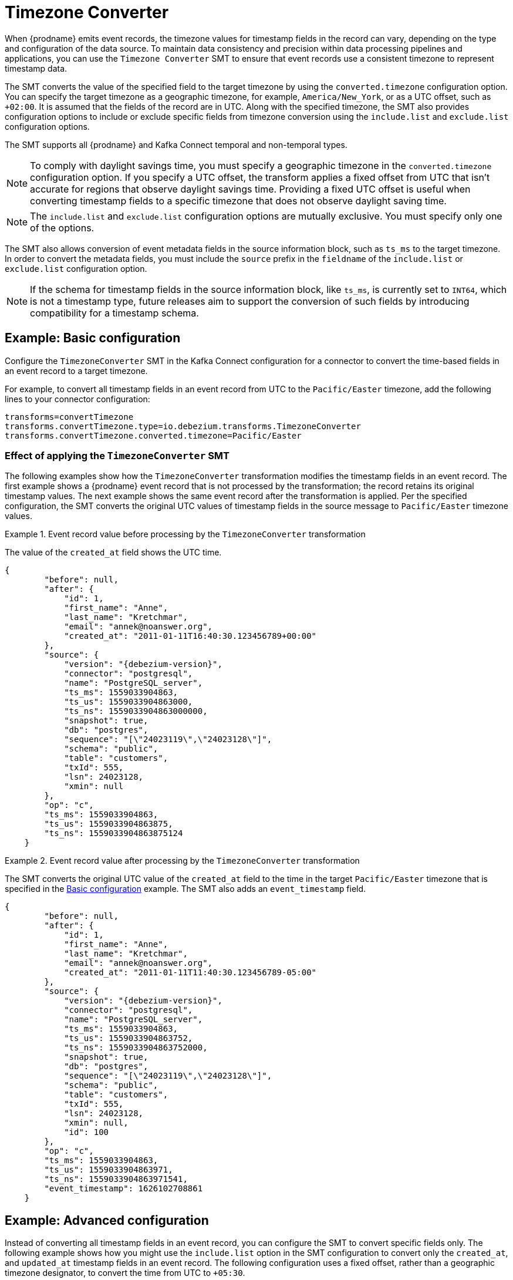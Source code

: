 :page-aliases: configuration/timezone-converter.adoc
// Category: debezium-using
// Type: assembly
// ModuleID: converting-timezone-values-in-debezium-event-records
// Title: Converting timezone values in {prodname} event records

[id="timezone-converter"]
= Timezone Converter
ifdef::community[]
:toc:
:toc-placement: macro
:linkattrs:
:icons: font
:source-highlighter: highlight.js

toc::[]
endif::community[]

[[timezone-converter-introduction]]

When {prodname} emits event records, the timezone values for timestamp fields in the record can vary, depending on the type and configuration of the data source.
To maintain data consistency and precision within data processing pipelines and applications, you can use the `Timezone Converter` SMT to ensure that event records use a consistent timezone to represent timestamp data.

The SMT converts the value of the specified field to the target timezone by using the `converted.timezone` configuration option.
You can specify the target timezone as a geographic timezone, for example,  `America/New_York`, or as a UTC offset, such as `+02:00`.
It is assumed that the fields of the record are in UTC.
Along with the specified timezone, the SMT also provides configuration options to include or exclude specific fields from timezone conversion using the `include.list` and `exclude.list` configuration options.

The SMT supports all {prodname} and Kafka Connect temporal and non-temporal types.

ifdef::product[]
The following topics provide details:

* xref:example-basic-debezium-timezone-converter-smt-configuration[]
* xref:effect-of-applying-the-timezone-converter-smt-to-a-debezium-event-record[]
* xref:example-advanced-debezium-timezone-converter-smt-configuration[]
* xref:options-for-configuring-the-debezium-timezone-converter-transformation[]
endif::product[]


[NOTE]
====
To comply with daylight savings time, you must specify a geographic timezone in the `converted.timezone` configuration option.
If you specify a UTC offset, the transform applies a fixed offset from UTC that isn't accurate for regions that observe daylight savings time.
Providing a fixed UTC offset is useful when converting timestamp fields to a specific timezone that does not observe daylight saving time.
====

[NOTE]
====
The `include.list` and `exclude.list` configuration options are mutually exclusive. You must specify only one of the options.
====

The SMT also allows conversion of event metadata fields in the source information block, such as `ts_ms` to the target timezone. In order to convert the metadata fields, you must include the `source` prefix in the `fieldname` of the `include.list` or `exclude.list` configuration option.

[NOTE]
====
If the schema for timestamp fields in the source information block, like `ts_ms`, is currently set to `INT64`, which is not a timestamp type, future releases aim to support the conversion of such fields by introducing compatibility for a timestamp schema.
====

// Type: concept
// Title: Example: Basic {prodname} timezone converter SMT configuration
// ModuleID: example-basic-debezium-timezone-converter-smt-configuration

[[basic-example-timezone-converter]]
== Example: Basic configuration

[[timezone-converter-usage]]
Configure the `TimezoneConverter` SMT in the Kafka Connect configuration for a connector to convert the time-based fields in an event record to a target timezone.

For example, to convert all timestamp fields in an event record from UTC to the `Pacific/Easter` timezone, add the following lines to your connector configuration:

[source]
----
transforms=convertTimezone
transforms.convertTimezone.type=io.debezium.transforms.TimezoneConverter
transforms.convertTimezone.converted.timezone=Pacific/Easter
----

// Type: concept
// Title: Effect of applying the `TimezoneConverter` SMT to a {prodname} event record
// ModuleID: effect-of-applying-the-timezone-converter-smt-to-a-debezium-event-record

=== Effect of applying the `TimezoneConverter` SMT

The following examples show how the `TimezoneConverter` transformation modifies the timestamp fields in an event record.
The first example shows a {prodname} event record that is not processed by the transformation; the record retains its original timestamp values.
The next example shows the same event record after the transformation is applied.
Per the specified configuration, the SMT converts the original UTC values of timestamp fields in the source message to `Pacific/Easter` timezone values.

.Event record value before processing by the `TimezoneConverter` transformation
====
The value of the `created_at` field shows the UTC time.

[source, json,subs="+attributes"]
----
{
        "before": null,
        "after": {
            "id": 1,
            "first_name": "Anne",
            "last_name": "Kretchmar",
            "email": "annek@noanswer.org",
            "created_at": "2011-01-11T16:40:30.123456789+00:00"
        },
        "source": {
            "version": "{debezium-version}",
            "connector": "postgresql",
            "name": "PostgreSQL_server",
            "ts_ms": 1559033904863,
            "ts_us": 1559033904863000,
            "ts_ns": 1559033904863000000,
            "snapshot": true,
            "db": "postgres",
            "sequence": "[\"24023119\",\"24023128\"]",
            "schema": "public",
            "table": "customers",
            "txId": 555,
            "lsn": 24023128,
            "xmin": null
        },
        "op": "c",
        "ts_ms": 1559033904863,
        "ts_us": 1559033904863875,
        "ts_ns": 1559033904863875124
    }
----

====
.Event record value after processing by the `TimezoneConverter` transformation
====
The SMT converts the original UTC value of the `created_at` field to the time in the target `Pacific/Easter` timezone that is specified in the xref:basic-example-timezone-converter[Basic configuration] example.
The SMT also adds an `event_timestamp` field.

[source, json,subs="+attributes"]
----
{
        "before": null,
        "after": {
            "id": 1,
            "first_name": "Anne",
            "last_name": "Kretchmar",
            "email": "annek@noanswer.org",
            "created_at": "2011-01-11T11:40:30.123456789-05:00"
        },
        "source": {
            "version": "{debezium-version}",
            "connector": "postgresql",
            "name": "PostgreSQL_server",
            "ts_ms": 1559033904863,
            "ts_us": 1559033904863752,
            "ts_ns": 1559033904863752000,
            "snapshot": true,
            "db": "postgres",
            "sequence": "[\"24023119\",\"24023128\"]",
            "schema": "public",
            "table": "customers",
            "txId": 555,
            "lsn": 24023128,
            "xmin": null,
            "id": 100
        },
        "op": "c",
        "ts_ms": 1559033904863,
        "ts_us": 1559033904863971,
        "ts_ns": 1559033904863971541,
        "event_timestamp": 1626102708861
    }
----
====

// Type: concept
// Title: Example: Advanced {prodname} timezone converter SMT configuration
// ModuleID: example-advanced-debezium-timezone-converter-smt-configuration
[[advanced-example-timezone-converter]]
== Example: Advanced configuration

Instead of converting all timestamp fields in an event record, you can configure the SMT to convert specific fields only.
The following example shows how you might use the `include.list` option in the SMT configuration to convert only the `created_at`, and `updated_at` timestamp fields in an event record.
The following configuration uses a fixed offset, rather than a geographic timezone designator, to convert the time from UTC to `+05:30`.

[source]
----
transforms=convertTimezone
transforms.convertTimezone.type=io.debezium.transforms.TimezoneConverter
transforms.convertTimezone.converted.timezone=+05:30
transforms.convertTimezone.include.list=source:customers:created_at,customers:updated_at
----

In some cases, you might want to exclude specific timestamp fields from timezone conversion.
For example, to exclude the `updated_at` timestamp field in an event record from timezone conversion, use the `exclude.list` configuration option as in the following example:

[source]
----
transforms=convertTimezone
transforms.convertTimezone.type=io.debezium.transforms.TimezoneConverter
transforms.convertTimezone.converted.timezone=+05:30
transforms.convertTimezone.exclude.list=source:customers:updated_at
----

// Type: reference
// Title: Options for configuring the {prodname} timezone converter transformation
// ModuleID: options-for-configuring-the-debezium-timezone-converter-transformation
[[timezone-converter-configuration-options]]
== Configuration options

The following table lists the configuration options for the `TimezoneConverter` SMT.

.TimezoneConverter SMT configuration options
[cols="14%a,40%a,10%a,10%a"]
|===
|Property
|Description
|Type
|Importance

|[[timezone-converter-converted-timezone]]<<timezone-converter-converted-timezone, `converted.timezone`>>
|A string that specifies the target timezone to which the timestamp fields should be converted.
The target timezone can be specified as a geographic timezone, such as, `America/New_York`, or as a UTC offset, for example, `+02:00`.
|string
|high

|[[timezone-converter-include-list]]<<timezone-converter-include-list, `include.list`>>
|A comma-separated list of rules that specify the fields that the SMT includes for timezone conversion.
Specify rules by using one of the following formats:

`source:<tablename>` :: Matches {prodname} change events with source information blocks that have the specified table name.
The SMT converts all time-based fields in the matched table.

`source:<tablename>:<fieldname>` :: Matches {prodname} change events with source information blocks that have the specified table name.
The SMT converts only fields in the specified table that have the specified field name. `fieldname` can be prefixed with `before`, `after`, or `source` to include the appropriate field in the event record. If no prefix is specified, both `before` and `after` fields are converted.

`topic:<topicname>` :: Matches events from the specified topic name, converting all time-based fields in the event record.

`topic:<topicname>:<fieldname>` :: Matches events from the specified topic name, and converts values for the specified fields only. `fieldname` can be prefixed with `before`, `after`, or `source` to include the appropriate field in the event record. If no prefix is specified, both `before` and `after` fields are converted.

`<matchname>:<fieldname>` :: Applies a heuristic matching algorithm to match against the table name of the source information block, if present; otherwise, matches against the topic name.
The SMT converts values for the specified field name only. `fieldname` can be prefixed with `before`, `after`, or `source` to include the appropriate field in the event record. If no prefix is specified, both `before` and `after` fields are converted.
|list
|medium

|[[timezone-converter-exclude-list]]<<timezone-converter-exclude-list, `exclude.list`>>
|A comma-separated list of rules that specify the fields to exclude from timezone conversion.
Specify rules by using one of the following formats:

`source:<tablename>` :: Matches {prodname} change events with source information blocks that have the specified table name.
The SMT excludes all time-based fields in the matched table from conversion.

`source:<tablename>:<fieldname>` :: Matches {prodname} change events with source information blocks that have the specified table name.
The SMT excludes from conversion fields in the specified table that match the specified field name. `fieldname` can be prefixed with `before`, `after`, or `source` to exclude the appropriate field in the event record. If no prefix is specified, both `before` and `after` fields are excluded from conversion.

`topic:<topicname>` :: Matches events from the specified topic name, and excludes from conversion all time-based fields in the topic.

`topic:<topicname>:<fieldname>` :: Matches events from the specified topic name, and excludes from conversion any fields in the topic that have the specified name. `fieldname` can be prefixed with `before`, `after`, or `source` to exclude the appropriate field in the event record. If no prefix is specified, both `before` and `after` fields are excluded from conversion.

`<matchname>:<fieldname>` :: Applies a heuristic matching algorithm to match against the table name of the source information block, if present; otherwise, matches against the topic name.
The SMT excludes from conversion only fields that have the specified name. `fieldname` can be prefixed with `before`, `after`, or `source` to exclude the appropriate field in the event record. If no prefix is specified, both `before` and `after` fields are excluded from conversion.
|list
|medium
|===
